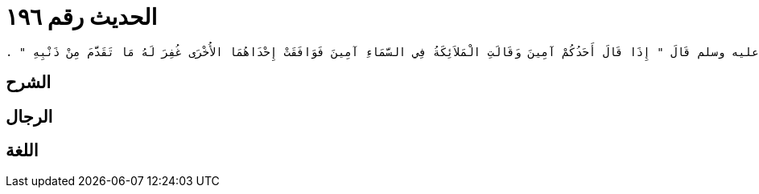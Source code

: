 
= الحديث رقم ١٩٦

[quote.hadith]
----
وَحَدَّثَنِي عَنْ مَالِكٍ، عَنْ أَبِي الزِّنَادِ، عَنِ الأَعْرَجِ، عَنْ أَبِي هُرَيْرَةَ، أَنَّ رَسُولَ اللَّهِ صلى الله عليه وسلم قَالَ ‏"‏ إِذَا قَالَ أَحَدُكُمْ آمِينَ وَقَالَتِ الْمَلاَئِكَةُ فِي السَّمَاءِ آمِينَ فَوَافَقَتْ إِحْدَاهُمَا الأُخْرَى غُفِرَ لَهُ مَا تَقَدَّمَ مِنْ ذَنْبِهِ ‏"‏ ‏.‏
----

== الشرح

== الرجال

== اللغة
    